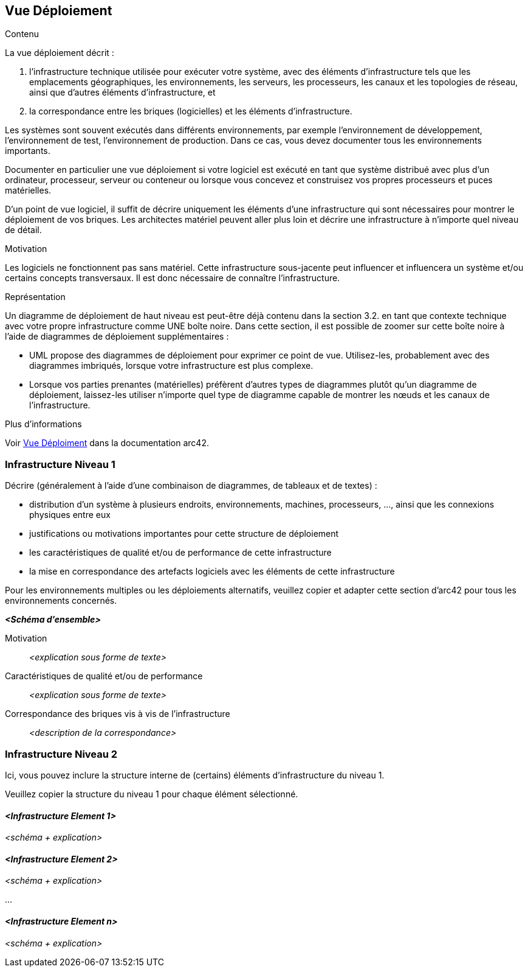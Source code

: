 ifndef::imagesdir[:imagesdir: ../images]

[[section-deployment-view]]


== Vue Déploiement

[role="arc42help"]
****
.Contenu
La vue déploiement décrit :

1. l'infrastructure technique utilisée pour exécuter votre système, avec des éléments d'infrastructure tels que les emplacements géographiques, les environnements, les serveurs, les processeurs, les canaux et les topologies de réseau, ainsi que d'autres éléments d'infrastructure, et

2. la correspondance entre les briques (logicielles) et les éléments d'infrastructure.

Les systèmes sont souvent exécutés dans différents environnements, par exemple l'environnement de développement, l'environnement de test, l'environnement de production. Dans ce cas, vous devez documenter tous les environnements importants.

Documenter en particulier une vue déploiement si votre logiciel est exécuté en tant que système distribué avec plus d'un ordinateur, processeur, serveur ou conteneur ou lorsque vous concevez et construisez vos propres processeurs et puces matérielles.

D'un point de vue logiciel, il suffit de décrire uniquement les éléments d'une infrastructure qui sont nécessaires pour montrer le déploiement de vos briques. Les architectes matériel peuvent aller plus loin et décrire une infrastructure à n'importe quel niveau de détail.

.Motivation
Les logiciels ne fonctionnent pas sans matériel.
Cette infrastructure sous-jacente peut influencer et influencera un système et/ou certains concepts transversaux.
Il est donc nécessaire de connaître l'infrastructure.

.Représentation

Un diagramme de déploiement de haut niveau est peut-être déjà contenu dans la section 3.2. en tant que 
contexte technique avec votre propre infrastructure comme UNE boîte noire. Dans cette section, 
il est possible de zoomer sur cette boîte noire à l'aide de diagrammes de déploiement supplémentaires :

* UML propose des diagrammes de déploiement pour exprimer ce point de vue. Utilisez-les, probablement avec des diagrammes imbriqués,
lorsque votre infrastructure est plus complexe.
* Lorsque vos parties prenantes (matérielles) préfèrent d'autres types de diagrammes plutôt qu'un diagramme de déploiement, laissez-les utiliser n'importe quel type de diagramme capable de montrer les nœuds et les canaux de l'infrastructure.


.Plus d'informations

Voir https://docs.arc42.org/section-7/[Vue Déploiment] dans la documentation arc42.

****

=== Infrastructure Niveau 1

[role="arc42help"]
****
Décrire (généralement à l'aide d'une combinaison de diagrammes, de tableaux et de textes) :

* distribution d'un système à plusieurs endroits, environnements, machines, processeurs, ..., ainsi que les connexions physiques entre eux
* justifications ou motivations importantes pour cette structure de déploiement
* les caractéristiques de qualité et/ou de performance de cette infrastructure
* la mise en correspondance des artefacts logiciels avec les éléments de cette infrastructure

Pour les environnements multiples ou les déploiements alternatifs, veuillez copier et adapter cette section d'arc42 pour tous les environnements concernés.
****

_**<Schéma d'ensemble>**_

Motivation::

_<explication sous forme de texte>_

Caractéristiques de qualité et/ou de performance::

_<explication sous forme de texte>_

Correspondance des briques vis à vis de l'infrastructure::
_<description de la correspondance>_


=== Infrastructure Niveau 2

[role="arc42help"]
****
Ici, vous pouvez inclure la structure interne de (certains) éléments d'infrastructure du niveau 1.

Veuillez copier la structure du niveau 1 pour chaque élément sélectionné.
****

==== _<Infrastructure Element 1>_

_<schéma + explication>_

==== _<Infrastructure Element 2>_

_<schéma + explication>_

...

==== _<Infrastructure Element n>_

_<schéma + explication>_
